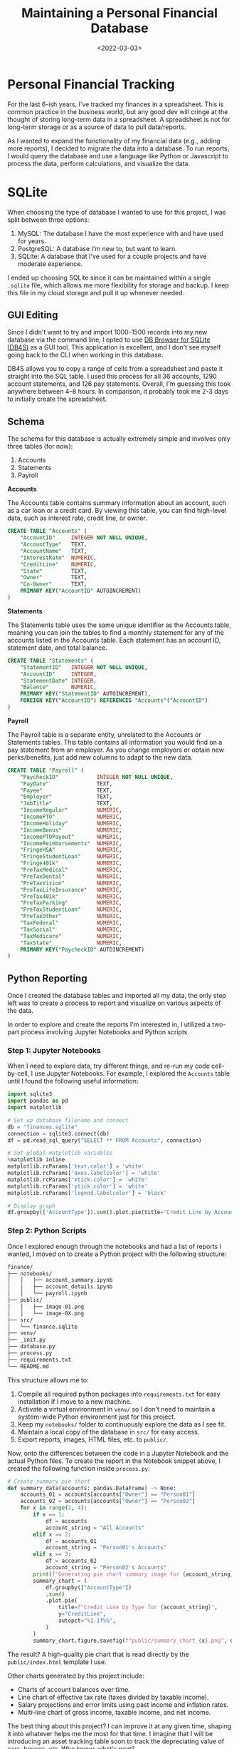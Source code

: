 #+date: <2022-03-03>
#+title: Maintaining a Personal Financial Database
#+description: 


* Personal Financial Tracking
:PROPERTIES:
:CUSTOM_ID: personal-financial-tracking
:END:
For the last 6-ish years, I've tracked my finances in a spreadsheet.
This is common practice in the business world, but any good dev will
cringe at the thought of storing long-term data in a spreadsheet. A
spreadsheet is not for long-term storage or as a source of data to pull
data/reports.

As I wanted to expand the functionality of my financial data (e.g.,
adding more reports), I decided to migrate the data into a database. To
run reports, I would query the database and use a language like Python
or Javascript to process the data, perform calculations, and visualize
the data.

* SQLite
:PROPERTIES:
:CUSTOM_ID: sqlite
:END:
When choosing the type of database I wanted to use for this project, I
was split between three options:

1. MySQL: The database I have the most experience with and have used for
   years.
2. PostgreSQL: A database I'm new to, but want to learn.
3. SQLite: A database that I've used for a couple projects and have
   moderate experience.

I ended up choosing SQLite since it can be maintained within a single
=.sqlite= file, which allows me more flexibility for storage and backup.
I keep this file in my cloud storage and pull it up whenever needed.

** GUI Editing
:PROPERTIES:
:CUSTOM_ID: gui-editing
:END:
Since I didn't want to try and import 1000--1500 records into my new
database via the command line, I opted to use
[[https://sqlitebrowser.org/][DB Browser for SQLite (DB4S)]] as a GUI
tool. This application is excellent, and I don't see myself going back
to the CLI when working in this database.

DB4S allows you to copy a range of cells from a spreadsheet and paste it
straight into the SQL table. I used this process for all 36 accounts,
1290 account statements, and 126 pay statements. Overall, I'm guessing
this took anywhere between 4--8 hours. In comparison, it probably took
me 2-3 days to initially create the spreadsheet.

** Schema
:PROPERTIES:
:CUSTOM_ID: schema
:END:
The schema for this database is actually extremely simple and involves
only three tables (for now):

1. Accounts
2. Statements
3. Payroll

*Accounts*

The Accounts table contains summary information about an account, such
as a car loan or a credit card. By viewing this table, you can find
high-level data, such as interest rate, credit line, or owner.

#+begin_src sql
CREATE TABLE "Accounts" (
    "AccountID"     INTEGER NOT NULL UNIQUE,
    "AccountType"   TEXT,
    "AccountName"   TEXT,
    "InterestRate"  NUMERIC,
    "CreditLine"    NUMERIC,
    "State"         TEXT,
    "Owner"         TEXT,
    "Co-Owner"      TEXT,
    PRIMARY KEY("AccountID" AUTOINCREMENT)
)
#+end_src

*Statements*

The Statements table uses the same unique identifier as the Accounts
table, meaning you can join the tables to find a monthly statement for
any of the accounts listed in the Accounts table. Each statement has an
account ID, statement date, and total balance.

#+begin_src sql
CREATE TABLE "Statements" (
    "StatementID"   INTEGER NOT NULL UNIQUE,
    "AccountID"     INTEGER,
    "StatementDate" INTEGER,
    "Balance"       NUMERIC,
    PRIMARY KEY("StatementID" AUTOINCREMENT),
    FOREIGN KEY("AccountID") REFERENCES "Accounts"("AccountID")
)
#+end_src

*Payroll*

The Payroll table is a separate entity, unrelated to the Accounts or
Statements tables. This table contains all information you would find on
a pay statement from an employer. As you change employers or obtain new
perks/benefits, just add new columns to adapt to the new data.

#+begin_src sql
CREATE TABLE "Payroll" (
    "PaycheckID"            INTEGER NOT NULL UNIQUE,
    "PayDate"               TEXT,
    "Payee"                 TEXT,
    "Employer"              TEXT,
    "JobTitle"              TEXT,
    "IncomeRegular"         NUMERIC,
    "IncomePTO"             NUMERIC,
    "IncomeHoliday"         NUMERIC,
    "IncomeBonus"           NUMERIC,
    "IncomePTOPayout"       NUMERIC,
    "IncomeReimbursements"  NUMERIC,
    "FringeHSA"             NUMERIC,
    "FringeStudentLoan"     NUMERIC,
    "Fringe401k"            NUMERIC,
    "PreTaxMedical"         NUMERIC,
    "PreTaxDental"          NUMERIC,
    "PreTaxVision"          NUMERIC,
    "PreTaxLifeInsurance"   NUMERIC,
    "PreTax401k"            NUMERIC,
    "PreTaxParking"         NUMERIC,
    "PreTaxStudentLoan"     NUMERIC,
    "PreTaxOther"           NUMERIC,
    "TaxFederal"            NUMERIC,
    "TaxSocial"             NUMERIC,
    "TaxMedicare"           NUMERIC,
    "TaxState"              NUMERIC,
    PRIMARY KEY("PaycheckID" AUTOINCREMENT)
)
#+end_src

** Python Reporting
:PROPERTIES:
:CUSTOM_ID: python-reporting
:END:
Once I created the database tables and imported all my data, the only
step left was to create a process to report and visualize on various
aspects of the data.

In order to explore and create the reports I'm interested in, I utilized
a two-part process involving Jupyter Notebooks and Python scripts.

*** Step 1: Jupyter Notebooks
:PROPERTIES:
:CUSTOM_ID: step-1-jupyter-notebooks
:END:
When I need to explore data, try different things, and re-run my code
cell-by-cell, I use Jupyter Notebooks. For example, I explored the
=Accounts= table until I found the following useful information:

#+begin_src python
import sqlite3
import pandas as pd
import matplotlib

# Set up database filename and connect
db = "finances.sqlite"
connection = sqlite3.connect(db)
df = pd.read_sql_query("SELECT ** FROM Accounts", connection)

# Set global matplotlib variables
%matplotlib inline
matplotlib.rcParams['text.color'] = 'white'
matplotlib.rcParams['axes.labelcolor'] = 'white'
matplotlib.rcParams['xtick.color'] = 'white'
matplotlib.rcParams['ytick.color'] = 'white'
matplotlib.rcParams['legend.labelcolor'] = 'black'

# Display graph
df.groupby(['AccountType']).sum().plot.pie(title='Credit Line by Account Type', y='CreditLine', figsize=(5,5), autopct='%1.1f%%')
#+end_src

*** Step 2: Python Scripts
:PROPERTIES:
:CUSTOM_ID: step-2-python-scripts
:END:
Once I explored enough through the notebooks and had a list of reports I
wanted, I moved on to create a Python project with the following
structure:

#+begin_src txt
finance/
├── notebooks/
│   │   ├── account_summary.ipynb
│   │   ├── account_details.ipynb
│   │   └── payroll.ipynb
├── public/
│   │   ├── image-01.png
│   │   └── image-0X.png
├── src/
│   └── finance.sqlite
├── venv/
├── _init.py
├── database.py
├── process.py
├── requirements.txt
└── README.md
#+end_src

This structure allows me to:

1. Compile all required python packages into =requirements.txt= for easy
   installation if I move to a new machine.
2. Activate a virtual environment in =venv/= so I don't need to maintain
   a system-wide Python environment just for this project.
3. Keep my =notebooks/= folder to continuously explore the data as I see
   fit.
4. Maintain a local copy of the database in =src/= for easy access.
5. Export reports, images, HTML files, etc. to =public/=.

Now, onto the differences between the code in a Jupyter Notebook and the
actual Python files. To create the report in the Notebook snippet above,
I created the following function inside =process.py=:

#+begin_src python
# Create summary pie chart
def summary_data(accounts: pandas.DataFrame) -> None:
    accounts_01 = accounts[accounts["Owner"] == "Person01"]
    accounts_02 = accounts[accounts["Owner"] == "Person02"]
    for x in range(1, 4):
        if x == 1:
            df = accounts
            account_string = "All Accounts"
        elif x == 2:
            df = accounts_01
            account_string = "Person01's Accounts"
        elif x == 3:
            df = accounts_02
            account_string = "Person02's Accounts"
        print(f"Generating pie chart summary image for {account_string}...")
        summary_chart = (
            df.groupby(["AccountType"])
            .sum()
            .plot.pie(
                title=f"Credit Line by Type for {account_string}",
                y="CreditLine",
                autopct="%1.1f%%",
            )
        )
        summary_chart.figure.savefig(f"public/summary_chart_{x}.png", dpi=1200)
#+end_src

The result? A high-quality pie chart that is read directly by the
=public/index.html= template I use.

Other charts generated by this project include:

- Charts of account balances over time.
- Line chart of effective tax rate (taxes divided by taxable income).
- Salary projections and error limits using past income and inflation
  rates.
- Multi-line chart of gross income, taxable income, and net income.

The best thing about this project? I can improve it at any given time,
shaping it into whatever helps me the most for that time. I imagine that
I will be introducing an asset tracking table soon to track the
depreciating value of cars, houses, etc. Who knows what's next?
